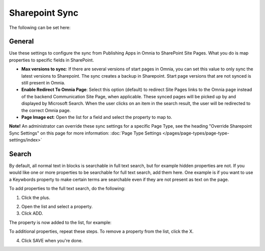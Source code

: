 Sharepoint Sync
================

The following can be set here:

.. image:: web-content-sharepoint-sync.png

General
***********
Use these settings to configure the sync from Publishing Apps in Omnia to SharePoint Site Pages. What you do is map properties to specific fields in SharePoint.

.. image:: sharepoint-sync-new.png

+ **Max versions to sync**: If there are several versions of start pages in Omnia, you can set this value to only sync the latest versions to Sharepoint. The sync creates a backup in Sharepoint. Start page versions that are not synced is still present in Omnia.
+ **Enable Redirect To Omnia Page**: Select this option (default) to redirect Site Pages links to the Omnia page instead of the backend Communication Site Page, when applicable. These synced pages will be picked up by and displayed by Microsoft Search. When the user clicks on an item in the search result, the user will be redirected to the correct Omnia page. 
+ **Page Image ect**: Open the list for a field and select the property to map to.

**Note!** An administrator can override these sync settings for a specific Page Type, see the heading "Override Sharepoint Sync Settings" on this page for more information:  :doc:`Page Type Settings </pages/page-types/page-type-settings/index>`

Search
*********
By default, all normal text in blocks is searchable in full text search, but for example hidden properties are not. If you would like one or more properties to be searchable for full text search, add them here. One example is if you want to use a Keywbords property to make certain terms are searchable even if they are not present as text on the page.

To add properties to the full text search, do the following:

1. Click the plus.

.. image:: sharepoint-sync-search-new.png

2. Open the list and select a property.
3. Click ADD.

.. image:: sharepoint-sync-search-add.png

The property is now added to the list, for example:

.. image:: sharepoint-sync-search-list.png

To additional properties, repeat these steps. To remove a property from the list, click the X.

4. Click SAVE when you're done.

.. image:: sharepoint-sync-search-list-save.png
